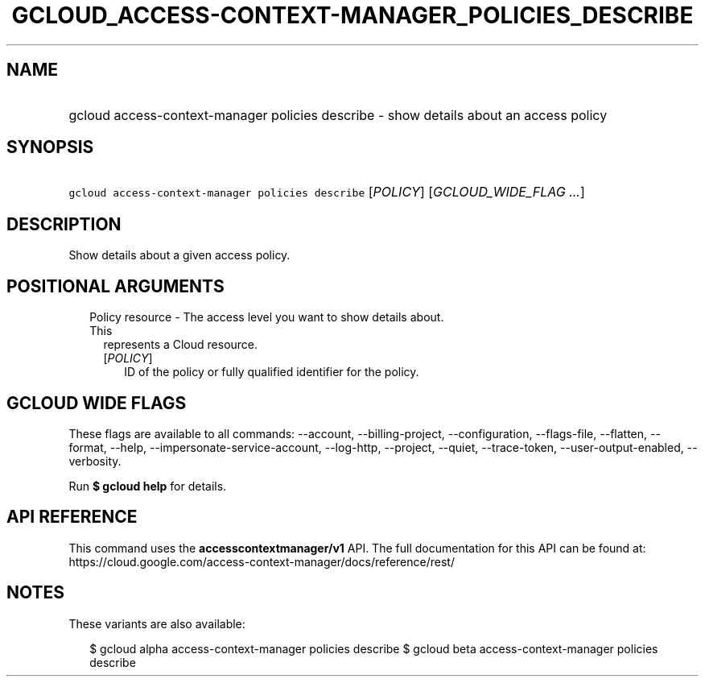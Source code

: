 
.TH "GCLOUD_ACCESS\-CONTEXT\-MANAGER_POLICIES_DESCRIBE" 1



.SH "NAME"
.HP
gcloud access\-context\-manager policies describe \- show details about an access policy



.SH "SYNOPSIS"
.HP
\f5gcloud access\-context\-manager policies describe\fR [\fIPOLICY\fR] [\fIGCLOUD_WIDE_FLAG\ ...\fR]



.SH "DESCRIPTION"

Show details about a given access policy.



.SH "POSITIONAL ARGUMENTS"

.RS 2m
.TP 2m

Policy resource \- The access level you want to show details about. This
represents a Cloud resource.

.RS 2m
.TP 2m
[\fIPOLICY\fR]
ID of the policy or fully qualified identifier for the policy.


.RE
.RE
.sp

.SH "GCLOUD WIDE FLAGS"

These flags are available to all commands: \-\-account, \-\-billing\-project,
\-\-configuration, \-\-flags\-file, \-\-flatten, \-\-format, \-\-help,
\-\-impersonate\-service\-account, \-\-log\-http, \-\-project, \-\-quiet,
\-\-trace\-token, \-\-user\-output\-enabled, \-\-verbosity.

Run \fB$ gcloud help\fR for details.



.SH "API REFERENCE"

This command uses the \fBaccesscontextmanager/v1\fR API. The full documentation
for this API can be found at:
https://cloud.google.com/access\-context\-manager/docs/reference/rest/



.SH "NOTES"

These variants are also available:

.RS 2m
$ gcloud alpha access\-context\-manager policies describe
$ gcloud beta access\-context\-manager policies describe
.RE


